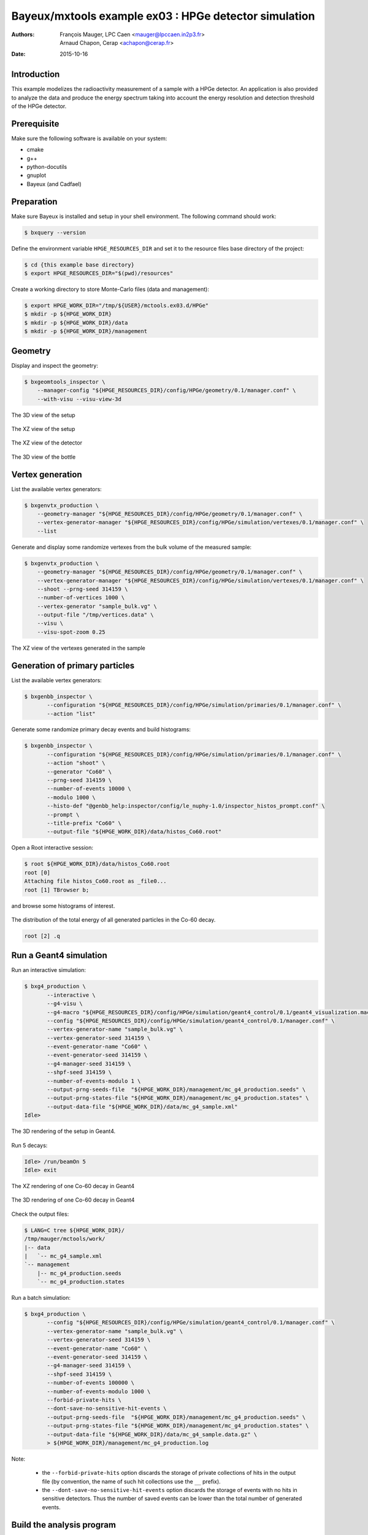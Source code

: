 ===========================================================
Bayeux/mxtools example ex03 : HPGe detector simulation
===========================================================

:Authors: - François Mauger, LPC Caen <mauger@lpccaen.in2p3.fr>
	  - Arnaud Chapon, Cerap <achapon@cerap.fr>
:Date: 2015-10-16

Introduction
============

This example modelizes the radioactivity  measurement of a sample with
a HPGe detector.  An application is also provided to  analyze the data
and  produce  the  energy  spectrum  taking into  account  the  energy
resolution and detection threshold of the HPGe detector.

Prerequisite
============

Make sure the following software is available on your system:

* cmake
* g++
* python-docutils
* gnuplot
* Bayeux (and Cadfael)

Preparation
===========

Make sure Bayeux is installed and setup in your shell environment. The
following command should work:

.. code:: sh

   $ bxquery --version

Define the  environment variable ``HPGE_RESOURCES_DIR`` and  set it to
the resource files base directory of the project:

.. code:: sh

   $ cd {this example base directory}
   $ export HPGE_RESOURCES_DIR="$(pwd)/resources"

Create a working directory to store Monte-Carlo files (data and management):

.. code:: sh

   $ export HPGE_WORK_DIR="/tmp/${USER}/mctools.ex03.d/HPGe"
   $ mkdir -p ${HPGE_WORK_DIR}
   $ mkdir -p ${HPGE_WORK_DIR}/data
   $ mkdir -p ${HPGE_WORK_DIR}/management

Geometry
========

Display and inspect the geometry:

.. code:: sh

   $ bxgeomtools_inspector \
       --manager-config "${HPGE_RESOURCES_DIR}/config/HPGe/geometry/0.1/manager.conf" \
       --with-visu --visu-view-3d

.. figure:: ./images/geometry/world_3d.png
   :alt: The 3D view of the setup (file ``images/geometry/world_3d.png``)
   :align: center

   The 3D view of the setup

.. figure:: ./images/geometry/world_xz.png
   :alt: The XZ view of the setup (file ``images/geometry/world_xz.png``)
   :align: center

   The XZ view of the setup

.. figure:: ./images/geometry/detector_xz.png
   :scale: 75%
   :alt: The XZ view of the detector (file ``images/geometry/detector_xz.png``)
   :align: center

   The XZ view of the detector


.. figure:: ./images/geometry/bottle_3d.png
   :scale: 75%
   :alt: The 3D view of the bottle (file ``images/geometry/bottle_3d.png``)
   :align: center

   The 3D view of the bottle

Vertex generation
=================

List the available vertex generators:

.. code:: sh

   $ bxgenvtx_production \
       --geometry-manager "${HPGE_RESOURCES_DIR}/config/HPGe/geometry/0.1/manager.conf" \
       --vertex-generator-manager "${HPGE_RESOURCES_DIR}/config/HPGe/simulation/vertexes/0.1/manager.conf" \
       --list

Generate and display  some randomize vertexes from the  bulk volume of
the measured sample:

.. code:: sh

   $ bxgenvtx_production \
       --geometry-manager "${HPGE_RESOURCES_DIR}/config/HPGe/geometry/0.1/manager.conf" \
       --vertex-generator-manager "${HPGE_RESOURCES_DIR}/config/HPGe/simulation/vertexes/0.1/manager.conf" \
       --shoot --prng-seed 314159 \
       --number-of-vertices 1000 \
       --vertex-generator "sample_bulk.vg" \
       --output-file "/tmp/vertices.data" \
       --visu \
       --visu-spot-zoom 0.25

.. figure:: ./images/vertexes/sample_bulk.png
   :scale: 100%
   :alt: The XZ view of the vertexes generated in the sample (file ``images/vertexes/sample_bulk.png``)
   :align: center

   The XZ view of the vertexes generated in the sample

Generation of primary particles
===============================

List the available vertex generators:

.. code:: sh

   $ bxgenbb_inspector \
	  --configuration "${HPGE_RESOURCES_DIR}/config/HPGe/simulation/primaries/0.1/manager.conf" \
	  --action "list"

Generate some randomize primary decay events and build histograms:

.. code:: sh

   $ bxgenbb_inspector \
	  --configuration "${HPGE_RESOURCES_DIR}/config/HPGe/simulation/primaries/0.1/manager.conf" \
	  --action "shoot" \
	  --generator "Co60" \
	  --prng-seed 314159 \
	  --number-of-events 10000 \
	  --modulo 1000 \
	  --histo-def "@genbb_help:inspector/config/le_nuphy-1.0/inspector_histos_prompt.conf" \
	  --prompt \
	  --title-prefix "Co60" \
	  --output-file "${HPGE_WORK_DIR}/data/histos_Co60.root"

Open a Root interactive session:

.. code:: sh

   $ root ${HPGE_WORK_DIR}/data/histos_Co60.root
   root [0]
   Attaching file histos_Co60.root as _file0...
   root [1] TBrowser b;

and browse some histograms of interest.

.. figure:: ./images/primaries/Co60_Esum.png
   :scale: 75%
   :alt: The distribution of the total energy of all generated particles in the Co-60 decay (file ``images/primaries/Co60_Esum.png``)
   :align: center

   The distribution of the total energy of all generated particles in the Co-60 decay.

.. code:: sh

   root [2] .q

Run a Geant4 simulation
=======================

Run an interactive simulation:

.. code:: sh

   $ bxg4_production \
	  --interactive \
	  --g4-visu \
	  --g4-macro "${HPGE_RESOURCES_DIR}/config/HPGe/simulation/geant4_control/0.1/geant4_visualization.macro" \
	  --config "${HPGE_RESOURCES_DIR}/config/HPGe/simulation/geant4_control/0.1/manager.conf" \
	  --vertex-generator-name "sample_bulk.vg" \
	  --vertex-generator-seed 314159 \
	  --event-generator-name "Co60" \
	  --event-generator-seed 314159 \
	  --g4-manager-seed 314159 \
	  --shpf-seed 314159 \
	  --number-of-events-modulo 1 \
	  --output-prng-seeds-file  "${HPGE_WORK_DIR}/management/mc_g4_production.seeds" \
	  --output-prng-states-file "${HPGE_WORK_DIR}/management/mc_g4_production.states" \
	  --output-data-file "${HPGE_WORK_DIR}/data/mc_g4_sample.xml"
   Idle>

.. figure:: ./images/simulation/geant4_geometry.png
   :scale: 75%
   :alt: The 3D rendering of the setup in Geant4 (file ``images/simulation/geant4_geometry.png``)
   :align: center

   The 3D rendering of the setup in Geant4.

Run 5 decays:

.. code:: sh

   Idle> /run/beamOn 5
   Idle> exit

.. figure:: ./images/simulation/geant4_event_1.png
   :scale: 75%
   :alt: The XZ rendering of one Co-60 decay in Geant4 (file ``images/simulation/geant4_event_1.png``)
   :align: center

   The XZ rendering of one Co-60 decay in Geant4

.. figure:: ./images/simulation/geant4_event_2.png
   :scale: 75%
   :alt: The 3D rendering of one Co-60 decay in Geant4 (file ``images/simulation/geant4_event_2.png``)
   :align: center

   The 3D rendering of one Co-60 decay in Geant4

Check the output files:

.. code:: sh

   $ LANG=C tree ${HPGE_WORK_DIR}/
   /tmp/mauger/mctools/work/
   |-- data
   |   `-- mc_g4_sample.xml
   `-- management
       |-- mc_g4_production.seeds
       `-- mc_g4_production.states

Run a batch simulation:

.. code:: sh

   $ bxg4_production \
	  --config "${HPGE_RESOURCES_DIR}/config/HPGe/simulation/geant4_control/0.1/manager.conf" \
	  --vertex-generator-name "sample_bulk.vg" \
	  --vertex-generator-seed 314159 \
	  --event-generator-name "Co60" \
	  --event-generator-seed 314159 \
	  --g4-manager-seed 314159 \
	  --shpf-seed 314159 \
	  --number-of-events 100000 \
	  --number-of-events-modulo 1000 \
	  --forbid-private-hits \
          --dont-save-no-sensitive-hit-events \
	  --output-prng-seeds-file  "${HPGE_WORK_DIR}/management/mc_g4_production.seeds" \
	  --output-prng-states-file "${HPGE_WORK_DIR}/management/mc_g4_production.states" \
	  --output-data-file "${HPGE_WORK_DIR}/data/mc_g4_sample.data.gz" \
	  > ${HPGE_WORK_DIR}/management/mc_g4_production.log

Note:

  - the ``--forbid-private-hits`` option discards the storage of private collections of hits
    in the output file (by convention, the name of such hit collections use the ``__`` prefix).
  - the ``--dont-save-no-sensitive-hit-events`` option discards the storage of events with no
    hits in sensitive detectors. Thus the number of saved events can be lower than the total number
    of generated events.


Build the analysis program
==========================

Prepare a build directory:

.. code:: sh

   $ export HPGE_BUILD_DIR=$(pwd)/__build.d
   $ export HPGE_INSTALL_DIR=$(pwd)/__install.d
   $ mkdir ${HPGE_BUILD_DIR}

Compile the analysis program:

.. code:: sh

   $ cd ${HPGE_BUILD_DIR}
   $ cmake \
	  -DCMAKE_INSTALL_PREFIX=${HPGE_INSTALL_DIR} \
	  -DCMAKE_FIND_ROOT_PATH:PATH=$(bxquery --prefix) \
	  ..
   $ make
   $ make install
   $ LANG=C tree ${HPGE_INSTALL_DIR}/
   _install.d/
   |-- bin
   |   `-- hpge_analysis
   `-- lib
       `-- libmctools_hpge.so


Run the analysis program
========================

.. code:: sh

   ${HPGE_INSTALL_DIR}/bin/hpge_analysis  \
	  --logging-priority "notice" \
	  --input-file "${HPGE_WORK_DIR}/data/mc_g4_sample.data.gz" \
	  --input-nevents 100000 \
	  --prng-seed=12345 \
	  --histo-output-file "${HPGE_WORK_DIR}/data/histo_spectro.data" \
    	  --histo-draw

.. figure:: ./images/analysis/spectro.png
   :scale: 75%
   :alt: The simulated HPGe energy spectrum for Co-60 decays (file ``images/analysis/spectro.png``)
   :align: center

   The simulated HPGe energy spectrum for Co-60 decays

